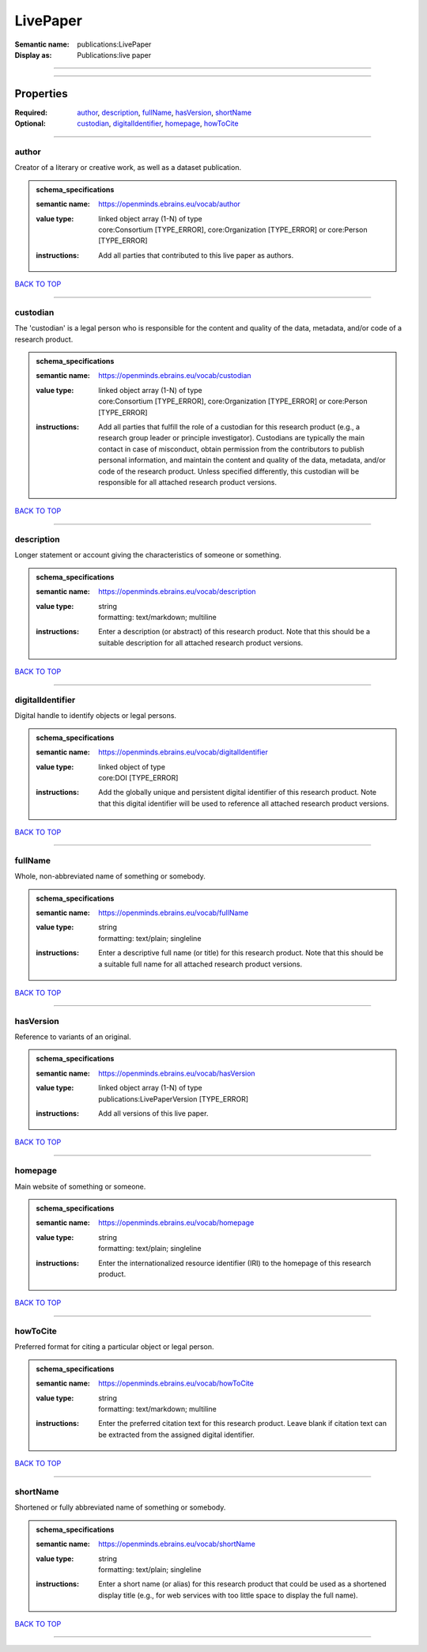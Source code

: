 #########
LivePaper
#########

:Semantic name: publications:LivePaper

:Display as: Publications:live paper


------------

------------

Properties
##########

:Required: `author <author_heading_>`_, `description <description_heading_>`_, `fullName <fullName_heading_>`_, `hasVersion <hasVersion_heading_>`_, `shortName <shortName_heading_>`_
:Optional: `custodian <custodian_heading_>`_, `digitalIdentifier <digitalIdentifier_heading_>`_, `homepage <homepage_heading_>`_, `howToCite <howToCite_heading_>`_

------------

.. _author_heading:

******
author
******

Creator of a literary or creative work, as well as a dataset publication.

.. admonition:: schema_specifications

   :semantic name: https://openminds.ebrains.eu/vocab/author
   :value type: | linked object array \(1-N\) of type
                | core:Consortium \[TYPE_ERROR\], core:Organization \[TYPE_ERROR\] or core:Person \[TYPE_ERROR\]
   :instructions: Add all parties that contributed to this live paper as authors.

`BACK TO TOP <LivePaper_>`_

------------

.. _custodian_heading:

*********
custodian
*********

The 'custodian' is a legal person who is responsible for the content and quality of the data, metadata, and/or code of a research product.

.. admonition:: schema_specifications

   :semantic name: https://openminds.ebrains.eu/vocab/custodian
   :value type: | linked object array \(1-N\) of type
                | core:Consortium \[TYPE_ERROR\], core:Organization \[TYPE_ERROR\] or core:Person \[TYPE_ERROR\]
   :instructions: Add all parties that fulfill the role of a custodian for this research product (e.g., a research group leader or principle investigator). Custodians are typically the main contact in case of misconduct, obtain permission from the contributors to publish personal information, and maintain the content and quality of the data, metadata, and/or code of the research product. Unless specified differently, this custodian will be responsible for all attached research product versions.

`BACK TO TOP <LivePaper_>`_

------------

.. _description_heading:

***********
description
***********

Longer statement or account giving the characteristics of someone or something.

.. admonition:: schema_specifications

   :semantic name: https://openminds.ebrains.eu/vocab/description
   :value type: | string
                | formatting: text/markdown; multiline
   :instructions: Enter a description (or abstract) of this research product. Note that this should be a suitable description for all attached research product versions.

`BACK TO TOP <LivePaper_>`_

------------

.. _digitalIdentifier_heading:

*****************
digitalIdentifier
*****************

Digital handle to identify objects or legal persons.

.. admonition:: schema_specifications

   :semantic name: https://openminds.ebrains.eu/vocab/digitalIdentifier
   :value type: | linked object of type
                | core:DOI \[TYPE_ERROR\]
   :instructions: Add the globally unique and persistent digital identifier of this research product. Note that this digital identifier will be used to reference all attached research product versions.

`BACK TO TOP <LivePaper_>`_

------------

.. _fullName_heading:

********
fullName
********

Whole, non-abbreviated name of something or somebody.

.. admonition:: schema_specifications

   :semantic name: https://openminds.ebrains.eu/vocab/fullName
   :value type: | string
                | formatting: text/plain; singleline
   :instructions: Enter a descriptive full name (or title) for this research product. Note that this should be a suitable full name for all attached research product versions.

`BACK TO TOP <LivePaper_>`_

------------

.. _hasVersion_heading:

**********
hasVersion
**********

Reference to variants of an original.

.. admonition:: schema_specifications

   :semantic name: https://openminds.ebrains.eu/vocab/hasVersion
   :value type: | linked object array \(1-N\) of type
                | publications:LivePaperVersion \[TYPE_ERROR\]
   :instructions: Add all versions of this live paper.

`BACK TO TOP <LivePaper_>`_

------------

.. _homepage_heading:

********
homepage
********

Main website of something or someone.

.. admonition:: schema_specifications

   :semantic name: https://openminds.ebrains.eu/vocab/homepage
   :value type: | string
                | formatting: text/plain; singleline
   :instructions: Enter the internationalized resource identifier (IRI) to the homepage of this research product.

`BACK TO TOP <LivePaper_>`_

------------

.. _howToCite_heading:

*********
howToCite
*********

Preferred format for citing a particular object or legal person.

.. admonition:: schema_specifications

   :semantic name: https://openminds.ebrains.eu/vocab/howToCite
   :value type: | string
                | formatting: text/markdown; multiline
   :instructions: Enter the preferred citation text for this research product. Leave blank if citation text can be extracted from the assigned digital identifier.

`BACK TO TOP <LivePaper_>`_

------------

.. _shortName_heading:

*********
shortName
*********

Shortened or fully abbreviated name of something or somebody.

.. admonition:: schema_specifications

   :semantic name: https://openminds.ebrains.eu/vocab/shortName
   :value type: | string
                | formatting: text/plain; singleline
   :instructions: Enter a short name (or alias) for this research product that could be used as a shortened display title (e.g., for web services with too little space to display the full name).

`BACK TO TOP <LivePaper_>`_

------------

